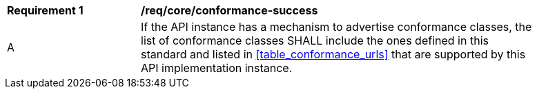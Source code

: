 [[req_core_conformance-success]]
[width="90%",cols="2,6a"]
|===
^|*Requirement {counter:req-id}* |*/req/core/conformance-success*
^|A |If the API instance has a mechanism to advertise conformance classes, the list of conformance classes SHALL include the ones defined in this standard and listed in <<table_conformance_urls>> that are supported by this API implementation instance.
|===

